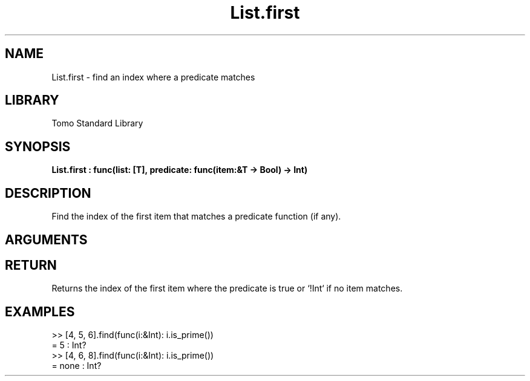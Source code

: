'\" t
.\" Copyright (c) 2025 Bruce Hill
.\" All rights reserved.
.\"
.TH List.first 3 2025-04-21T14:44:34.258746 "Tomo man-pages"
.SH NAME
List.first \- find an index where a predicate matches
.SH LIBRARY
Tomo Standard Library
.SH SYNOPSIS
.nf
.BI List.first\ :\ func(list:\ [T],\ predicate:\ func(item:&T\ ->\ Bool)\ ->\ Int)
.fi
.SH DESCRIPTION
Find the index of the first item that matches a predicate function (if any).


.SH ARGUMENTS

.TS
allbox;
lb lb lbx lb
l l l l.
Name	Type	Description	Default
list	[T]	The list to search through. 	-
predicate	func(item:&T -> Bool)	A function that returns `yes` if the item should be returned or `no` if it should not. 	-
.TE
.SH RETURN
Returns the index of the first item where the predicate is true or `!Int` if no item matches.

.SH EXAMPLES
.EX
>> [4, 5, 6].find(func(i:&Int): i.is_prime())
= 5 : Int?
>> [4, 6, 8].find(func(i:&Int): i.is_prime())
= none : Int?
.EE
